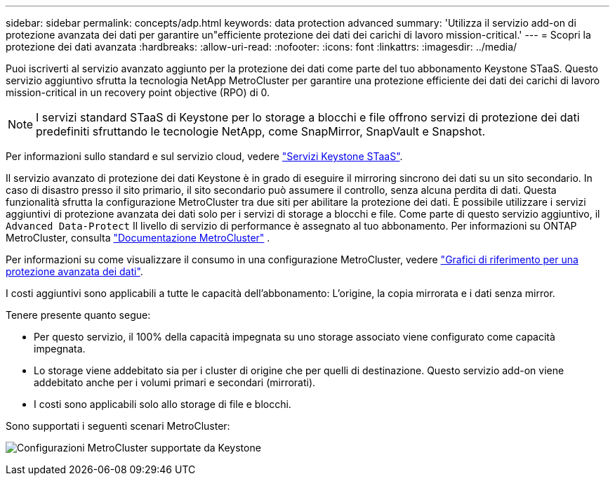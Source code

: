 ---
sidebar: sidebar 
permalink: concepts/adp.html 
keywords: data protection advanced 
summary: 'Utilizza il servizio add-on di protezione avanzata dei dati per garantire un"efficiente protezione dei dati dei carichi di lavoro mission-critical.' 
---
= Scopri la protezione dei dati avanzata
:hardbreaks:
:allow-uri-read: 
:nofooter: 
:icons: font
:linkattrs: 
:imagesdir: ../media/


[role="lead"]
Puoi iscriverti al servizio avanzato aggiunto per la protezione dei dati come parte del tuo abbonamento Keystone STaaS. Questo servizio aggiuntivo sfrutta la tecnologia NetApp MetroCluster per garantire una protezione efficiente dei dati dei carichi di lavoro mission-critical in un recovery point objective (RPO) di 0.


NOTE: I servizi standard STaaS di Keystone per lo storage a blocchi e file offrono servizi di protezione dei dati predefiniti sfruttando le tecnologie NetApp, come SnapMirror, SnapVault e Snapshot.

Per informazioni sullo standard e sul servizio cloud, vedere link:../concepts/supported-storage-services.html["Servizi Keystone STaaS"].

Il servizio avanzato di protezione dei dati Keystone è in grado di eseguire il mirroring sincrono dei dati su un sito secondario. In caso di disastro presso il sito primario, il sito secondario può assumere il controllo, senza alcuna perdita di dati. Questa funzionalità sfrutta la configurazione MetroCluster tra due siti per abilitare la protezione dei dati. È possibile utilizzare i servizi aggiuntivi di protezione avanzata dei dati solo per i servizi di storage a blocchi e file. Come parte di questo servizio aggiuntivo, il  `Advanced Data-Protect` Il livello di servizio di performance è assegnato al tuo abbonamento. Per informazioni su ONTAP MetroCluster, consulta link:https://docs.netapp.com/us-en/ontap-metrocluster["Documentazione MetroCluster"^] .

Per informazioni su come visualizzare il consumo in una configurazione MetroCluster, vedere link:../integrations/consumption-tab.html#reference-charts-for-advanced-data-protection-for-metrocluster["Grafici di riferimento per una protezione avanzata dei dati"].

I costi aggiuntivi sono applicabili a tutte le capacità dell'abbonamento: L'origine, la copia mirrorata e i dati senza mirror.

Tenere presente quanto segue:

* Per questo servizio, il 100% della capacità impegnata su uno storage associato viene configurato come capacità impegnata.
* Lo storage viene addebitato sia per i cluster di origine che per quelli di destinazione. Questo servizio add-on viene addebitato anche per i volumi primari e secondari (mirrorati).
* I costi sono applicabili solo allo storage di file e blocchi.


Sono supportati i seguenti scenari MetroCluster:

image:mcc.png["Configurazioni MetroCluster supportate da Keystone"]
